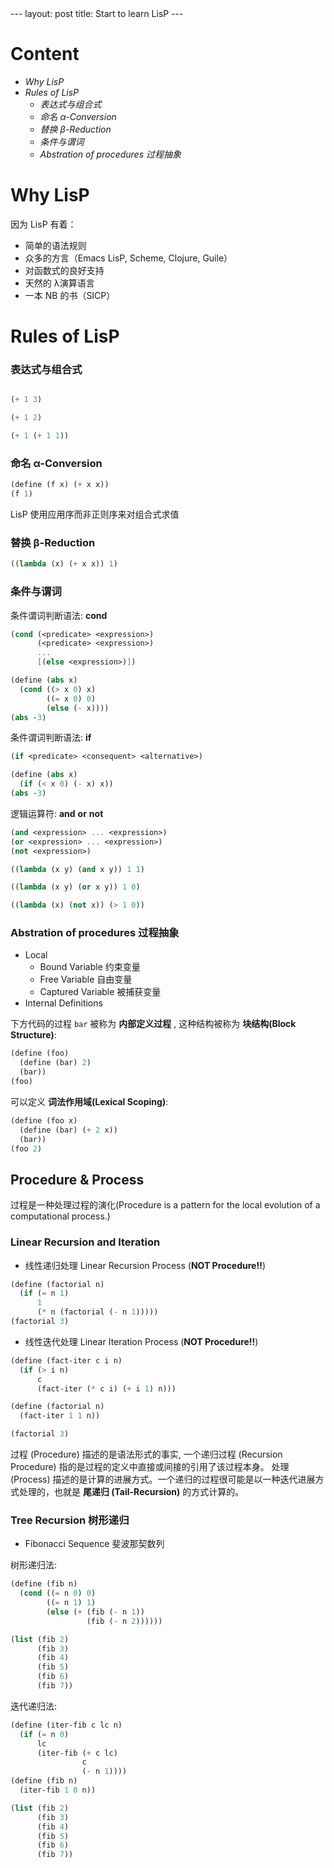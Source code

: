 #+STARTUP: showall indent
#+STARTUP: hidestars
#+BEGIN_HTML
---
layout: post
title: Start to learn LisP
---
#+END_HTML

* COMMENT requirement

#+BEGIN_SRC emacs-lisp
(require 'yasnippet)
(require 'ob-scheme)
#+END_SRC

#+RESULTS:
: ob-scheme

* Content
- [[Why LisP]]
- [[Rules of LisP]]
  - [[表达式与组合式]]
  - [[命名 α-Conversion]]
  - [[替换 β-Reduction]]
  - [[条件与谓词]]
  - [[Abstration of procedures 过程抽象]]



* Why LisP

因为 LisP 有着：
- 简单的语法规则
- 众多的方言（Emacs LisP, Scheme, Clojure, Guile）
- 对函数式的良好支持
- 天然的 λ演算语言
- 一本 NB 的书（SICP）

* Rules of LisP

*** 表达式与组合式
#+BEGIN_SRC scheme

(+ 1 3)
#+END_SRC

#+RESULTS:
: 4

#+BEGIN_SRC scheme
(+ 1 2)
#+END_SRC

#+BEGIN_SRC scheme
(+ 1 (+ 1 1))
#+END_SRC

#+RESULTS:
: 3

*** 命名 α-Conversion
#+BEGIN_SRC scheme
(define (f x) (+ x x))
(f 1)
#+END_SRC

#+RESULTS:
: 2

LisP 使用应用序而非正则序来对组合式求值

*** 替换 β-Reduction

#+BEGIN_SRC scheme
((lambda (x) (+ x x)) 1)
#+END_SRC

#+RESULTS:
: 2

*** 条件与谓词

条件谓词判断语法: *cond*
#+BEGIN_SRC scheme
(cond (<predicate> <expression>)
      (<predicate> <expression>)
      ...
      [(else <expression>)])
#+END_SRC

#+BEGIN_SRC scheme
  (define (abs x)
    (cond ((> x 0) x)
          ((= x 0) 0)
          (else (- x))))
  (abs -3)
#+END_SRC

#+RESULTS:
: 3

条件谓词判断语法: *if*
#+BEGIN_SRC scheme
(if <predicate> <consequent> <alternative>)
#+END_SRC

#+BEGIN_SRC scheme
  (define (abs x)
    (if (< x 0) (- x) x))
  (abs -3)
#+END_SRC

#+RESULTS:
: 3

逻辑运算符: *and* *or* *not*
#+BEGIN_SRC scheme
(and <expression> ... <expression>)
(or <expression> ... <expression>)
(not <expression>)
#+END_SRC

#+BEGIN_SRC scheme
    ((lambda (x y) (and x y)) 1 1)
#+END_SRC

#+RESULTS:
: 1

#+BEGIN_SRC scheme
    ((lambda (x y) (or x y)) 1 0)
#+END_SRC

#+RESULTS:
: 1

#+BEGIN_SRC scheme
    ((lambda (x) (not x)) (> 1 0))
#+END_SRC

#+RESULTS:
: #f
*** Abstration of procedures 过程抽象
- Local
  - Bound Variable 约束变量
  - Free Variable 自由变量
  - Captured Variable 被捕获变量
- Internal Definitions
下方代码的过程 =bar= 被称为 *内部定义过程* , 这种结构被称为 *块结构(Block Structure)*:
#+BEGIN_SRC scheme
  (define (foo)
    (define (bar) 2)
    (bar))
  (foo)
#+END_SRC

#+RESULTS:
: 2
可以定义 *词法作用域(Lexical Scoping)*:
#+BEGIN_SRC scheme
  (define (foo x)
    (define (bar) (+ 2 x))
    (bar))
  (foo 2)
#+END_SRC

#+RESULTS:
: 4
** Procedure & Process
过程是一种处理过程的演化(Procedure is a pattern for the local evolution of a computational process.)
*** Linear Recursion and Iteration
- 线性递归处理 Linear Recursion Process (*NOT Procedure!!*)
#+BEGIN_SRC scheme
  (define (factorial n)
    (if (= n 1)
        1
        (* n (factorial (- n 1)))))
  (factorial 3)
#+END_SRC

#+RESULTS:
: 6

- 线性迭代处理 Linear Iteration Process (*NOT Procedure!!*)
#+BEGIN_SRC scheme
  (define (fact-iter c i n)
    (if (> i n)
        c
        (fact-iter (* c i) (+ i 1) n)))

  (define (factorial n)
    (fact-iter 1 1 n))

  (factorial 3)
#+END_SRC

#+RESULTS:
: 6

过程 (Procedure) 描述的是语法形式的事实, 一个递归过程 (Recursion Procedure) 指的是过程的定义中直接或间接的引用了该过程本身。
处理 (Process) 描述的是计算的进展方式。一个递归的过程很可能是以一种迭代进展方式处理的，也就是 *尾递归 (Tail-Recursion)* 的方式计算的。

*** Tree Recursion 树形递归
- Fibonacci Sequence 斐波那契数列
树形递归法:
#+BEGIN_SRC scheme
  (define (fib n)
    (cond ((= n 0) 0)
          ((= n 1) 1)
          (else (+ (fib (- n 1))
                   (fib (- n 2))))))

  (list (fib 2)
        (fib 3)
        (fib 4)
        (fib 5)
        (fib 6)
        (fib 7))
#+END_SRC

#+RESULTS:
: (1 2 3 5 8 13)

迭代递归法:
#+BEGIN_SRC scheme
  (define (iter-fib c lc n)
    (if (= n 0)
        lc
        (iter-fib (+ c lc)
                  c
                  (- n 1))))
  (define (fib n)
    (iter-fib 1 0 n))

  (list (fib 2)
        (fib 3)
        (fib 4)
        (fib 5)
        (fib 6)
        (fib 7))
#+END_SRC

#+RESULTS:
: (1 2 3 5 8 13)
